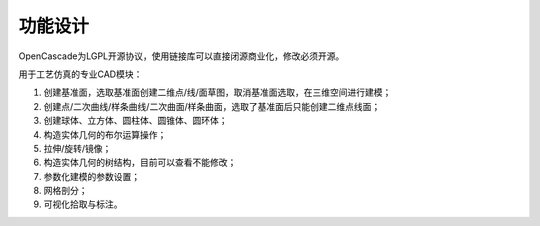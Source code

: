 功能设计
====================

OpenCascade为LGPL开源协议，使用链接库可以直接闭源商业化，修改必须开源。

.. image:: ../../images/cad.png
  :width: 600
  :alt: cad dockwidget

用于工艺仿真的专业CAD模块：
   
#. 创建基准面，选取基准面创建二维点/线/面草图，取消基准面选取，在三维空间进行建模；

#. 创建点/二次曲线/样条曲线/二次曲面/样条曲面，选取了基准面后只能创建二维点线面；

#. 创建球体、立方体、圆柱体、圆锥体、圆环体；

#. 构造实体几何的布尔运算操作；

#. 拉伸/旋转/镜像；

#. 构造实体几何的树结构，目前可以查看不能修改；

#. 参数化建模的参数设置；

#. 网格剖分；

#. 可视化拾取与标注。
